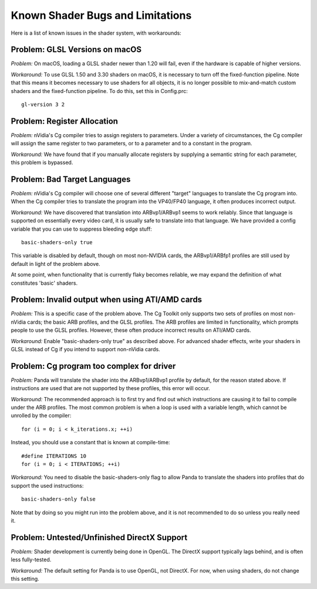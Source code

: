 .. _known-shader-issues:

Known Shader Bugs and Limitations
=================================

Here is a list of known issues in the shader system, with workarounds:

Problem: GLSL Versions on macOS
-------------------------------

*Problem:* On macOS, loading a GLSL shader newer than 1.20 will fail, even if
the hardware is capable of higher versions.

*Workaround:* To use GLSL 1.50 and 3.30 shaders on macOS, it is necessary to
turn off the fixed-function pipeline. Note that this means it becomes necessary
to use shaders for all objects, it is no longer possible to mix-and-match custom
shaders and the fixed-function pipeline. To do this, set this in Config.prc::

   gl-version 3 2

Problem: Register Allocation
----------------------------

*Problem:* nVidia's Cg compiler tries to assign registers to parameters. Under
a variety of circumstances, the Cg compiler will assign the same register to
two parameters, or to a parameter and to a constant in the program.

*Workaround:* We have found that if you manually allocate registers by
supplying a semantic string for each parameter, this problem is bypassed.

Problem: Bad Target Languages
-----------------------------

*Problem:* nVidia's Cg compiler will choose one of several different "target"
languages to translate the Cg program into. When the Cg compiler tries to
translate the program into the VP40/FP40 language, it often produces incorrect
output.

*Workaround:* We have discovered that translation into ARBvp1/ARBvp1 seems to
work reliably. Since that language is supported on essentially every video card,
it is usually safe to translate into that language. We have provided a config
variable that you can use to suppress bleeding edge stuff::

   basic-shaders-only true

This variable is disabled by default, though on most non-NVIDIA cards, the
ARBvp1/ARBfp1 profiles are still used by default in light of the problem above.

At some point, when functionality that is currently flaky becomes reliable, we
may expand the definition of what constitutes 'basic' shaders.

Problem: Invalid output when using ATI/AMD cards
------------------------------------------------

*Problem:* This is a specific case of the problem above. The Cg Toolkit only
supports two sets of profiles on most non-nVidia cards; the basic ARB profiles,
and the GLSL profiles. The ARB profiles are limited in functionality, which
prompts people to use the GLSL profiles. However, these often produce incorrect
results on ATI/AMD cards.

*Workaround:* Enable "basic-shaders-only true" as described above. For advanced
shader effects, write your shaders in GLSL instead of Cg if you intend to
support non-nVidia cards.

Problem: Cg program too complex for driver
------------------------------------------

*Problem:* Panda will translate the shader into the ARBvp1/ARBvp1 profile by
default, for the reason stated above. If instructions are used that are not
supported by these profiles, this error will occur.

*Workaround:* The recommended approach is to first try and find out which
instructions are causing it to fail to compile under the ARB profiles. The
most common problem is when a loop is used with a variable length, which
cannot be unrolled by the compiler::

   for (i = 0; i < k_iterations.x; ++i)

Instead, you should use a constant that is known at compile-time::

   #define ITERATIONS 10
   for (i = 0; i < ITERATIONS; ++i)

*Workaround:* You need to disable the basic-shaders-only flag to allow Panda to
translate the shaders into profiles that do support the used instructions::

   basic-shaders-only false

Note that by doing so you might run into the problem above, and it is not
recommended to do so unless you really need it.

Problem: Untested/Unfinished DirectX Support
--------------------------------------------

*Problem:* Shader development is currently being done in OpenGL. The DirectX
support typically lags behind, and is often less fully-tested.

*Workaround:* The default setting for Panda is to use OpenGL, not DirectX. For
now, when using shaders, do not change this setting.
